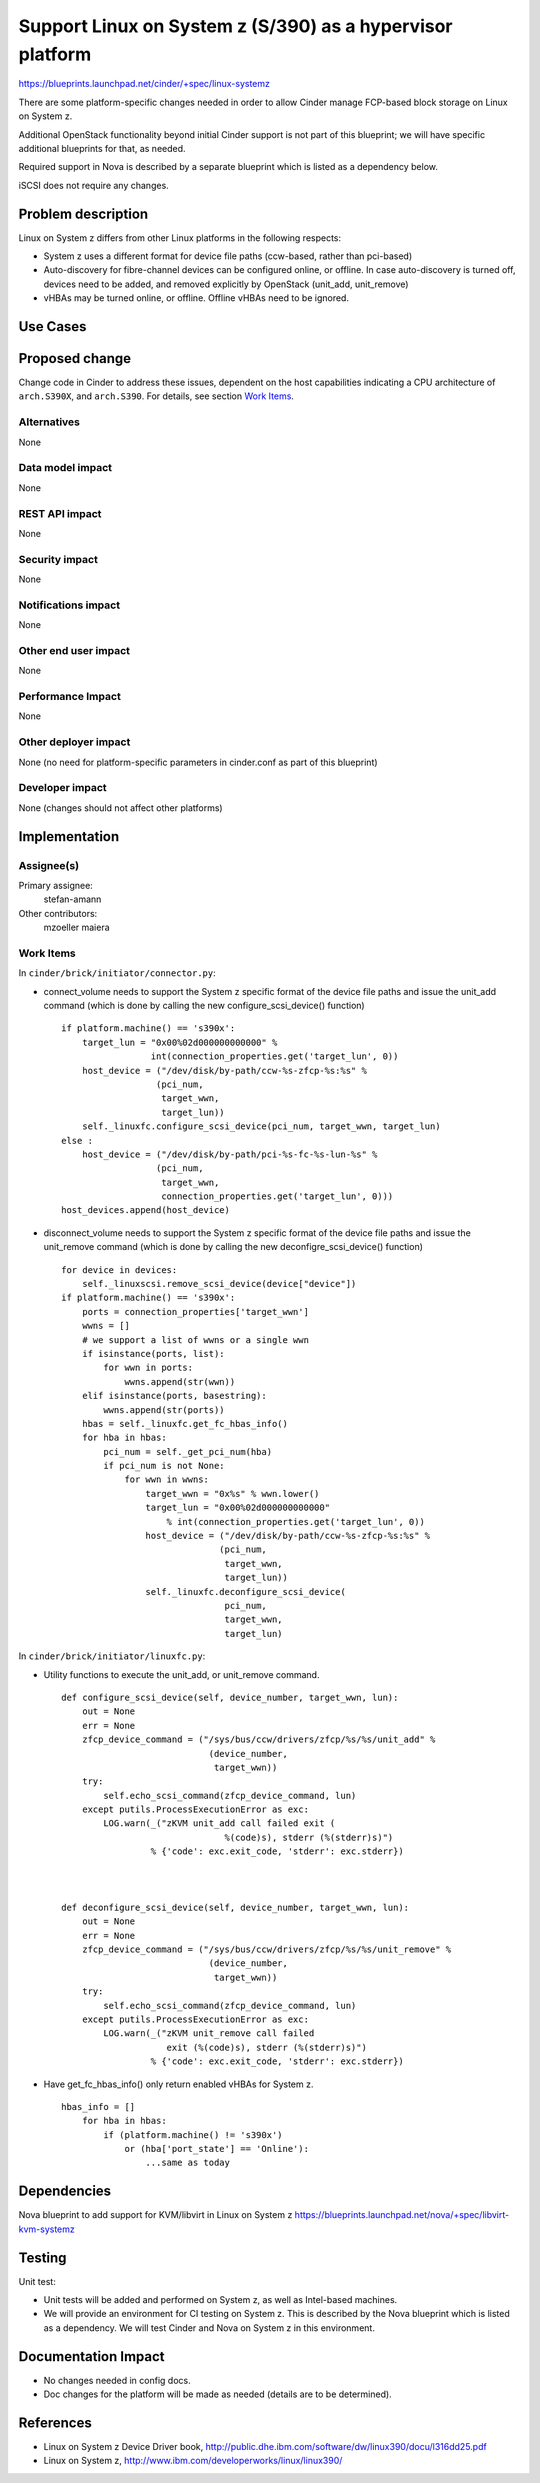 ..
 This work is licensed under a Creative Commons Attribution 3.0 Unported
 License.

 http://creativecommons.org/licenses/by/3.0/legalcode

================================================================
Support Linux on System z (S/390) as a hypervisor platform
================================================================

https://blueprints.launchpad.net/cinder/+spec/linux-systemz

There are some platform-specific changes needed in order to allow Cinder
manage FCP-based block storage on Linux on System z.

Additional OpenStack functionality beyond initial Cinder support is not part of
this blueprint; we will have specific additional blueprints for that, as
needed.

Required support in Nova is described by a separate blueprint which is listed
as a dependency below.

iSCSI does not require any changes.


Problem description
===================

Linux on System z differs from other Linux platforms in the following
respects:

* System z uses a different format for device file paths (ccw-based, rather
  than pci-based)

* Auto-discovery for fibre-channel devices can be configured online, or
  offline. In case auto-discovery is turned off, devices need to be
  added, and removed explicitly by OpenStack (unit_add, unit_remove)

* vHBAs may be turned online, or offline. Offline vHBAs need to be
  ignored.

Use Cases
=========

Proposed change
===============

Change code in Cinder to address these issues, dependent on the host
capabilities indicating a CPU architecture of ``arch.S390X``, and
``arch.S390``.
For details, see section `Work Items`_.

Alternatives
------------

None

Data model impact
-----------------

None

REST API impact
---------------

None

Security impact
---------------

None

Notifications impact
--------------------

None

Other end user impact
---------------------

None

Performance Impact
------------------

None

Other deployer impact
---------------------

None (no need for platform-specific parameters in cinder.conf as part of this
blueprint)

Developer impact
----------------

None (changes should not affect other platforms)

Implementation
==============

Assignee(s)
-----------

Primary assignee:
  stefan-amann


Other contributors:
  mzoeller
  maiera


Work Items
----------

In ``cinder/brick/initiator/connector.py``:

* connect_volume needs to support the System z specific format of the
  device file paths and issue the unit_add command (which is done
  by calling the new configure_scsi_device() function)

  ::

    if platform.machine() == 's390x':
        target_lun = "0x00%02d000000000000" %
                     int(connection_properties.get('target_lun', 0))
        host_device = ("/dev/disk/by-path/ccw-%s-zfcp-%s:%s" %
                      (pci_num,
                       target_wwn,
                       target_lun))
        self._linuxfc.configure_scsi_device(pci_num, target_wwn, target_lun)
    else :
        host_device = ("/dev/disk/by-path/pci-%s-fc-%s-lun-%s" %
                      (pci_num,
                       target_wwn,
                       connection_properties.get('target_lun', 0)))
    host_devices.append(host_device)


* disconnect_volume needs to support the System z specific format of the
  device file paths and issue the unit_remove command (which is done by
  calling the new deconfigre_scsi_device() function)

  ::

    for device in devices:
        self._linuxscsi.remove_scsi_device(device["device"])
    if platform.machine() == 's390x':
        ports = connection_properties['target_wwn']
        wwns = []
        # we support a list of wwns or a single wwn
        if isinstance(ports, list):
            for wwn in ports:
                wwns.append(str(wwn))
        elif isinstance(ports, basestring):
            wwns.append(str(ports))
        hbas = self._linuxfc.get_fc_hbas_info()
        for hba in hbas:
            pci_num = self._get_pci_num(hba)
            if pci_num is not None:
                for wwn in wwns:
                    target_wwn = "0x%s" % wwn.lower()
                    target_lun = "0x00%02d000000000000"
                        % int(connection_properties.get('target_lun', 0))
                    host_device = ("/dev/disk/by-path/ccw-%s-zfcp-%s:%s" %
                                  (pci_num,
                                   target_wwn,
                                   target_lun))
                    self._linuxfc.deconfigure_scsi_device(
                                   pci_num,
                                   target_wwn,
                                   target_lun)


In ``cinder/brick/initiator/linuxfc.py``:

* Utility functions to execute the unit_add, or unit_remove command.

  ::

    def configure_scsi_device(self, device_number, target_wwn, lun):
        out = None
        err = None
        zfcp_device_command = ("/sys/bus/ccw/drivers/zfcp/%s/%s/unit_add" %
                                (device_number,
                                 target_wwn))
        try:
            self.echo_scsi_command(zfcp_device_command, lun)
        except putils.ProcessExecutionError as exc:
            LOG.warn(_("zKVM unit_add call failed exit (
                                   %(code)s), stderr (%(stderr)s)")
                     % {'code': exc.exit_code, 'stderr': exc.stderr})



    def deconfigure_scsi_device(self, device_number, target_wwn, lun):
        out = None
        err = None
        zfcp_device_command = ("/sys/bus/ccw/drivers/zfcp/%s/%s/unit_remove" %
                                (device_number,
                                 target_wwn))
        try:
            self.echo_scsi_command(zfcp_device_command, lun)
        except putils.ProcessExecutionError as exc:
            LOG.warn(_("zKVM unit_remove call failed
                        exit (%(code)s), stderr (%(stderr)s)")
                     % {'code': exc.exit_code, 'stderr': exc.stderr})

* Have get_fc_hbas_info() only return enabled vHBAs for System z.

  ::

    hbas_info = []
        for hba in hbas:
            if (platform.machine() != 's390x')
                or (hba['port_state'] == 'Online'):
                    ...same as today

Dependencies
============

Nova blueprint to add support for KVM/libvirt in Linux on System z
https://blueprints.launchpad.net/nova/+spec/libvirt-kvm-systemz


Testing
=======

Unit test:

* Unit tests will be added and performed on System z, as well as
  Intel-based machines.
* We will provide an environment for CI testing on System z.
  This is described by the Nova blueprint which is listed as a dependency.
  We will test Cinder and Nova on System z in this environment.


Documentation Impact
====================

* No changes needed in config docs.

* Doc changes for the platform will be made as needed (details are to be
  determined).


References
==========

* Linux on System z Device Driver book,
  http://public.dhe.ibm.com/software/dw/linux390/docu/l316dd25.pdf

* Linux on System z,
  http://www.ibm.com/developerworks/linux/linux390/
